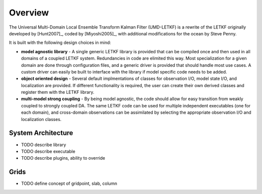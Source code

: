 Overview
===========

The Universal Multi-Domain Local Ensemble Transform Kalman Filter (UMD-LETKF) is a rewrite of the LETKF originally developed by [Hunt2007]_, coded by [Miyoshi2005]_, with additional modifications for the ocean by Steve Penny.

It is built with the following design choices in mind:

* **model agnostic library** - A single generic LETKF library is provided that can be compiled once and then used in all domains of a coupled LETKF system. Redundancies in code are elimited this way. Most specialization for a given domain are done through configuration files, and a generic driver is provided that should handle most use ca\ses. A custom driver can easily be built to interface with the library if model specific code needs to be added.


* **object oriented design** - Several default implmentations of classes for observation I/O, model state I/O, and localization are provided. If different functionality is required, the user can create their own derived classes and register them with the LETKF library.


* **multi-model strong coupling** - By being model agnostic, the code should allow for easy transition from weakly coupled to strongly coupled DA. The same LETKF code can be used for multiple independent executables (one for each domain), and cross-domain observations can be assimilated by selecting the appropriate observation I/O and loc\alization classes.

      
System Architecture
---------------------------

* TODO describe library
* TODO describe executable
* TODO describe plugins, ability to override


Grids
--------
* TODO define concept of gridpoint, slab, column

